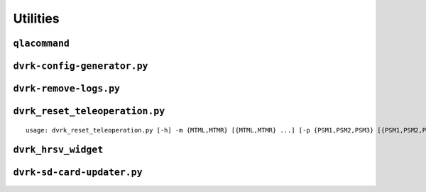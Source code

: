 Utilities
#########

.. _qlacommand:

``qlacommand``
**************

.. _io-config-generator:

``dvrk-config-generator.py``
*****************************

.. _remove-logs: 

``dvrk-remove-logs.py``
***********************

.. _dvrk_reset_teleoperation:

``dvrk_reset_teleoperation.py``
*******************************

::

   usage: dvrk_reset_teleoperation.py [-h] -m {MTML,MTMR} [{MTML,MTMR} ...] [-p {PSM1,PSM2,PSM3} [{PSM1,PSM2,PSM3} ...]]

.. _hrsv_widget:

``dvrk_hrsv_widget``
********************

.. _sd-card-updater:

``dvrk-sd-card-updater.py``
***************************
